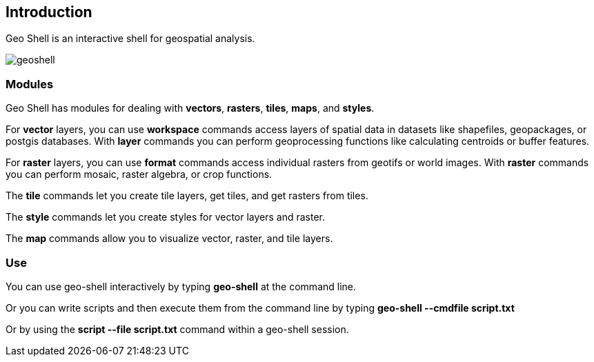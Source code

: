 ifndef::imagesdir[:imagesdir: images]

== Introduction

Geo Shell is an interactive shell for geospatial analysis.

image::geoshell.png[]

=== Modules

Geo Shell has modules for dealing with *vectors*, *rasters*, *tiles*, *maps*, and *styles*.

For *vector* layers, you can use *workspace* commands access layers of spatial data
in datasets like shapefiles, geopackages, or postgis databases.  With *layer* commands
you can perform geoprocessing functions like calculating centroids or buffer features.

For *raster* layers, you can use *format* commands access individual rasters from geotifs or world images.
With *raster* commands you can perform mosaic, raster algebra, or crop functions.

The *tile* commands let you create tile layers, get tiles, and get rasters from tiles.

The *style* commands let you create styles for vector layers and raster.

The *map* commands allow you to visualize vector, raster, and tile layers.

=== Use

You can use geo-shell interactively by typing *geo-shell* at the command line.

Or you can write scripts and then execute them from the command line by typing *geo-shell --cmdfile script.txt*

Or by using the *script --file script.txt* command within a geo-shell session.